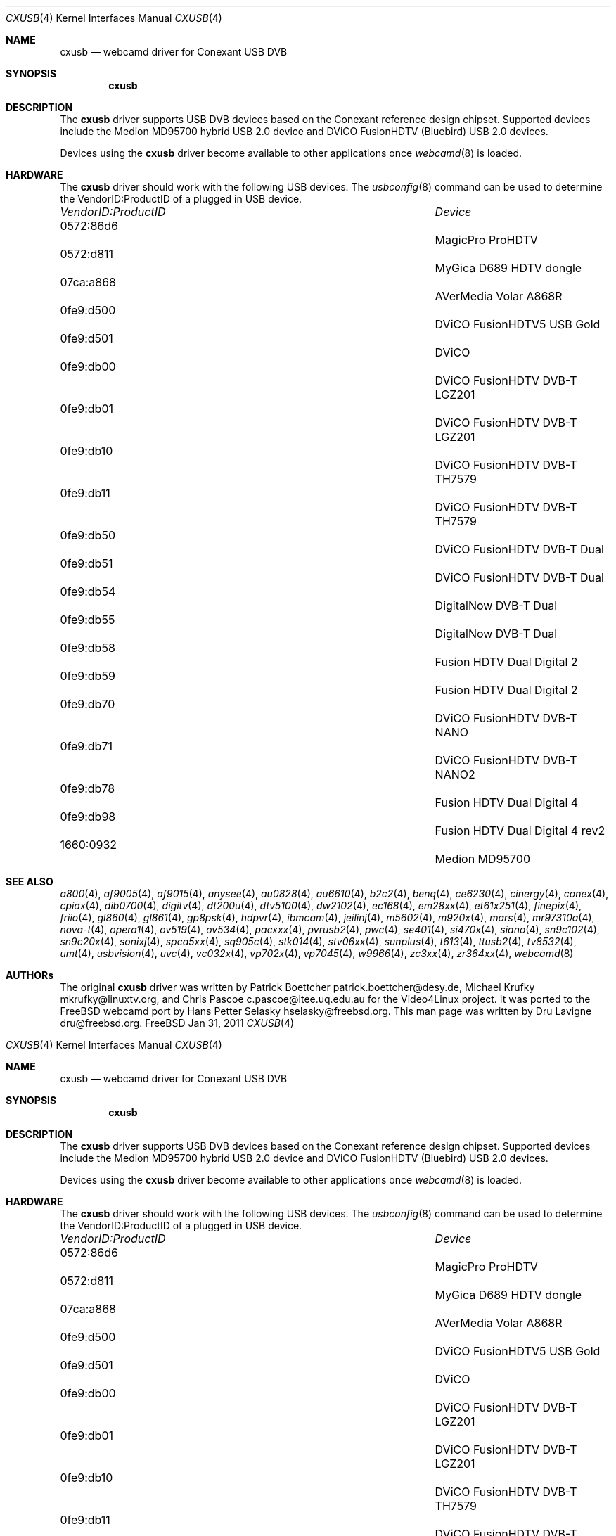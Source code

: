 .\"
.\" Copyright (c) 2011 Dru Lavigne <dru@freebsd.org>
.\"
.\" All rights reserved.
.\"
.\" Redistribution and use in source and binary forms, with or without
.\" modification, are permitted provided that the following conditions
.\" are met:
.\" 1. Redistributions of source code must retain the above copyright
.\"    notice, this list of conditions and the following disclaimer.
.\" 2. Redistributions in binary form must reproduce the above copyright
.\"    notice, this list of conditions and the following disclaimer in the
.\"    documentation and/or other materials provided with the distribution.
.\"
.\" THIS SOFTWARE IS PROVIDED BY THE AUTHOR AND CONTRIBUTORS ``AS IS'' AND
.\" ANY EXPRESS OR IMPLIED WARRANTIES, INCLUDING, BUT NOT LIMITED TO, THE
.\" IMPLIED WARRANTIES OF MERCHANTABILITY AND FITNESS FOR A PARTICULAR PURPOSE
.\" ARE DISCLAIMED.  IN NO EVENT SHALL THE AUTHOR OR CONTRIBUTORS BE LIABLE
.\" FOR ANY DIRECT, INDIRECT, INCIDENTAL, SPECIAL, EXEMPLARY, OR CONSEQUENTIAL 
.\" DAMAGES (INCLUDING, BUT NOT LIMITED TO, PROCUREMENT OF SUBSTITUTE GOODS
.\" OR SERVICES; LOSS OF USE, DATA, OR PROFITS; OR BUSINESS INTERRUPTION)
.\" HOWEVER CAUSED AND ON ANY THEORY OF LIABILITY, WHETHER IN CONTRACT, STRICT
.\" LIABILITY, OR TORT (INCLUDING NEGLIGENCE OR OTHERWISE) ARISING IN ANY WAY
.\" OUT OF THE USE OF THIS SOFTWARE, EVEN IF ADVISED OF THE POSSIBILITY OF
.\" SUCH DAMAGE.
.\"
.\"
.Dd Jan 31, 2011
.Dt CXUSB 4
.Os FreeBSD
.Sh NAME
.Nm cxusb
.Nd webcamd driver for Conexant USB DVB
.Sh SYNOPSIS
.Nm
.Sh DESCRIPTION
The
.Nm
driver supports USB DVB devices based on the Conexant reference design chipset. Supported devices include the Medion MD95700 hybrid USB 2.0 device and DViCO FusionHDTV (Bluebird) USB 2.0 devices.
.Pp
Devices using the
.Nm
driver become available to other applications once
.Xr webcamd 8
is loaded.
.Sh HARDWARE
The
.Nm
driver should work with the following USB devices. The
.Xr usbconfig 8
command can be used to determine the VendorID:ProductID of a plugged in USB device.
.Pp
.Bl -column -compact ".Li 0fe9:d62" "DViCO FusionHDTV USB"
.It Em "VendorID:ProductID" Ta Em Device
.It 0572:86d6	 Ta "MagicPro ProHDTV"
.It 0572:d811	 Ta "MyGica D689 HDTV dongle"
.It 07ca:a868	 Ta "AVerMedia Volar A868R"
.It 0fe9:d500	 Ta "DViCO FusionHDTV5 USB Gold"
.It 0fe9:d501	 Ta "DViCO"
.It 0fe9:db00	 Ta "DViCO FusionHDTV DVB-T LGZ201"
.It 0fe9:db01	 Ta "DViCO FusionHDTV DVB-T LGZ201"
.It 0fe9:db10	 Ta "DViCO FusionHDTV DVB-T TH7579"
.It 0fe9:db11	 Ta "DViCO FusionHDTV DVB-T TH7579"
.It 0fe9:db50	 Ta "DViCO FusionHDTV DVB-T Dual"
.It 0fe9:db51	 Ta "DViCO FusionHDTV DVB-T Dual"
.It 0fe9:db54	 Ta "DigitalNow DVB-T Dual" 
.It 0fe9:db55	 Ta "DigitalNow DVB-T Dual" 
.It 0fe9:db58	 Ta "Fusion HDTV Dual Digital 2"
.It 0fe9:db59	 Ta "Fusion HDTV Dual Digital 2"
.It 0fe9:db70	 Ta "DViCO FusionHDTV DVB-T NANO" 
.It 0fe9:db71	 Ta "DViCO FusionHDTV DVB-T NANO2" 
.It 0fe9:db78	 Ta "Fusion HDTV Dual Digital 4"
.It 0fe9:db98	 Ta "Fusion HDTV Dual Digital 4 rev2"
.It 1660:0932	 Ta "Medion MD95700"
.El
.Pp
.Sh SEE ALSO
.Xr a800 4 ,
.Xr af9005 4 ,
.Xr af9015 4 ,
.Xr anysee 4 ,
.Xr au0828 4 ,
.Xr au6610 4 ,
.Xr b2c2 4 ,
.Xr benq 4 ,
.Xr ce6230 4 ,
.Xr cinergy 4 ,
.Xr conex 4 ,
.Xr cpiax 4 ,
.Xr dib0700 4 ,
.Xr digitv 4 ,
.Xr dt200u 4 ,
.Xr dtv5100 4 ,
.Xr dw2102 4 ,
.Xr ec168 4 ,
.Xr em28xx 4 ,
.Xr et61x251 4 ,
.Xr finepix 4 ,
.Xr friio 4 ,
.Xr gl860 4 ,
.Xr gl861 4 ,
.Xr gp8psk 4 ,
.Xr hdpvr 4 ,
.Xr ibmcam 4 ,
.Xr jeilinj 4 ,
.Xr m5602 4 ,
.Xr m920x 4 ,
.Xr mars 4 ,
.Xr mr97310a 4 ,
.Xr nova-t 4 ,
.Xr opera1 4 ,
.Xr ov519 4 ,
.Xr ov534 4 ,
.Xr pacxxx 4 ,
.Xr pvrusb2 4 ,
.Xr pwc 4 ,
.Xr se401 4 ,
.Xr si470x 4 ,
.Xr siano 4 ,
.Xr sn9c102 4 ,
.Xr sn9c20x 4 ,
.Xr sonixj 4 ,
.Xr spca5xx 4 ,
.Xr sq905c 4 ,
.Xr stk014 4 ,
.Xr stv06xx 4 ,
.Xr sunplus 4 ,
.Xr t613 4 ,
.Xr ttusb2 4 ,
.Xr tv8532 4 ,
.Xr umt 4 ,
.Xr usbvision 4 ,
.Xr uvc 4 ,
.Xr vc032x 4 ,
.Xr vp702x 4 ,
.Xr vp7045 4 ,
.Xr w9966 4 ,
.Xr zc3xx 4 ,
.Xr zr364xx 4 ,
.Xr webcamd 8 
.Sh AUTHORs
.An -nosplit
The original
.Nm
driver was written by 
Patrick Boettcher patrick.boettcher@desy.de,
Michael Krufky mkrufky@linuxtv.org, and
Chris Pascoe c.pascoe@itee.uq.edu.au
for the Video4Linux project. It was ported to the FreeBSD webcamd port by 
.An Hans Petter Selasky hselasky@freebsd.org .
This man page was written by 
.An Dru Lavigne dru@freebsd.org .
.Pp
.\"
.\" Copyright (c) 2011 Dru Lavigne <dru@freebsd.org>
.\"
.\" All rights reserved.
.\"
.\" Redistribution and use in source and binary forms, with or without
.\" modification, are permitted provided that the following conditions
.\" are met:
.\" 1. Redistributions of source code must retain the above copyright
.\"    notice, this list of conditions and the following disclaimer.
.\" 2. Redistributions in binary form must reproduce the above copyright
.\"    notice, this list of conditions and the following disclaimer in the
.\"    documentation and/or other materials provided with the distribution.
.\"
.\" THIS SOFTWARE IS PROVIDED BY THE AUTHOR AND CONTRIBUTORS ``AS IS'' AND
.\" ANY EXPRESS OR IMPLIED WARRANTIES, INCLUDING, BUT NOT LIMITED TO, THE
.\" IMPLIED WARRANTIES OF MERCHANTABILITY AND FITNESS FOR A PARTICULAR PURPOSE
.\" ARE DISCLAIMED.  IN NO EVENT SHALL THE AUTHOR OR CONTRIBUTORS BE LIABLE
.\" FOR ANY DIRECT, INDIRECT, INCIDENTAL, SPECIAL, EXEMPLARY, OR CONSEQUENTIAL 
.\" DAMAGES (INCLUDING, BUT NOT LIMITED TO, PROCUREMENT OF SUBSTITUTE GOODS
.\" OR SERVICES; LOSS OF USE, DATA, OR PROFITS; OR BUSINESS INTERRUPTION)
.\" HOWEVER CAUSED AND ON ANY THEORY OF LIABILITY, WHETHER IN CONTRACT, STRICT
.\" LIABILITY, OR TORT (INCLUDING NEGLIGENCE OR OTHERWISE) ARISING IN ANY WAY
.\" OUT OF THE USE OF THIS SOFTWARE, EVEN IF ADVISED OF THE POSSIBILITY OF
.\" SUCH DAMAGE.
.\"
.\"
.Dd Jan 31, 2011
.Dt CXUSB 4
.Os FreeBSD
.Sh NAME
.Nm cxusb
.Nd webcamd driver for Conexant USB DVB
.Sh SYNOPSIS
.Nm
.Sh DESCRIPTION
The
.Nm
driver supports USB DVB devices based on the Conexant reference design chipset. Supported devices include the Medion MD95700 hybrid USB 2.0 device and DViCO FusionHDTV (Bluebird) USB 2.0 devices.
.Pp
Devices using the
.Nm
driver become available to other applications once
.Xr webcamd 8
is loaded.
.Sh HARDWARE
The
.Nm
driver should work with the following USB devices. The
.Xr usbconfig 8
command can be used to determine the VendorID:ProductID of a plugged in USB device.
.Pp
.Bl -column -compact ".Li 0fe9:d62" "DViCO FusionHDTV USB"
.It Em "VendorID:ProductID" Ta Em Device
.It 0572:86d6	 Ta "MagicPro ProHDTV"
.It 0572:d811	 Ta "MyGica D689 HDTV dongle"
.It 07ca:a868	 Ta "AVerMedia Volar A868R"
.It 0fe9:d500	 Ta "DViCO FusionHDTV5 USB Gold"
.It 0fe9:d501	 Ta "DViCO"
.It 0fe9:db00	 Ta "DViCO FusionHDTV DVB-T LGZ201"
.It 0fe9:db01	 Ta "DViCO FusionHDTV DVB-T LGZ201"
.It 0fe9:db10	 Ta "DViCO FusionHDTV DVB-T TH7579"
.It 0fe9:db11	 Ta "DViCO FusionHDTV DVB-T TH7579"
.It 0fe9:db50	 Ta "DViCO FusionHDTV DVB-T Dual"
.It 0fe9:db51	 Ta "DViCO FusionHDTV DVB-T Dual"
.It 0fe9:db54	 Ta "DigitalNow DVB-T Dual" 
.It 0fe9:db55	 Ta "DigitalNow DVB-T Dual" 
.It 0fe9:db58	 Ta "Fusion HDTV Dual Digital 2"
.It 0fe9:db59	 Ta "Fusion HDTV Dual Digital 2"
.It 0fe9:db70	 Ta "DViCO FusionHDTV DVB-T NANO" 
.It 0fe9:db71	 Ta "DViCO FusionHDTV DVB-T NANO2" 
.It 0fe9:db78	 Ta "Fusion HDTV Dual Digital 4"
.It 0fe9:db98	 Ta "Fusion HDTV Dual Digital 4 rev2"
.It 1660:0932	 Ta "Medion MD95700"
.El
.Pp
.Sh SEE ALSO
.Xr a800 4 ,
.Xr af9005 4 ,
.Xr af9015 4 ,
.Xr anysee 4 ,
.Xr au0828 4 ,
.Xr au6610 4 ,
.Xr b2c2 4 ,
.Xr benq 4 ,
.Xr ce6230 4 ,
.Xr cinergy 4 ,
.Xr conex 4 ,
.Xr cpiax 4 ,
.Xr dib0700 4 ,
.Xr digitv 4 ,
.Xr dt200u 4 ,
.Xr dtv5100 4 ,
.Xr dw2102 4 ,
.Xr ec168 4 ,
.Xr em28xx 4 ,
.Xr et61x251 4 ,
.Xr finepix 4 ,
.Xr friio 4 ,
.Xr gl860 4 ,
.Xr gl861 4 ,
.Xr gp8psk 4 ,
.Xr hdpvr 4 ,
.Xr ibmcam 4 ,
.Xr jeilinj 4 ,
.Xr m5602 4 ,
.Xr m920x 4 ,
.Xr mars 4 ,
.Xr mr97310a 4 ,
.Xr nova-t 4 ,
.Xr opera1 4 ,
.Xr ov519 4 ,
.Xr ov534 4 ,
.Xr pacxxx 4 ,
.Xr pvrusb2 4 ,
.Xr pwc 4 ,
.Xr se401 4 ,
.Xr si470x 4 ,
.Xr siano 4 ,
.Xr sn9c102 4 ,
.Xr sn9c20x 4 ,
.Xr sonixj 4 ,
.Xr spca5xx 4 ,
.Xr sq905c 4 ,
.Xr stk014 4 ,
.Xr stv06xx 4 ,
.Xr sunplus 4 ,
.Xr t613 4 ,
.Xr ttusb2 4 ,
.Xr tv8532 4 ,
.Xr umt 4 ,
.Xr usbvision 4 ,
.Xr uvc 4 ,
.Xr vc032x 4 ,
.Xr vp702x 4 ,
.Xr vp7045 4 ,
.Xr w9966 4 ,
.Xr zc3xx 4 ,
.Xr zr364xx 4 ,
.Xr webcamd 8 
.Sh AUTHORs
.An -nosplit
The original
.Nm
driver was written by 
Patrick Boettcher patrick.boettcher@desy.de,
Michael Krufky mkrufky@linuxtv.org, and
Chris Pascoe c.pascoe@itee.uq.edu.au
for the Video4Linux project. It was ported to the FreeBSD webcamd port by 
.An Hans Petter Selasky hselasky@freebsd.org .
This man page was written by 
.An Dru Lavigne dru@freebsd.org .
.Pp
